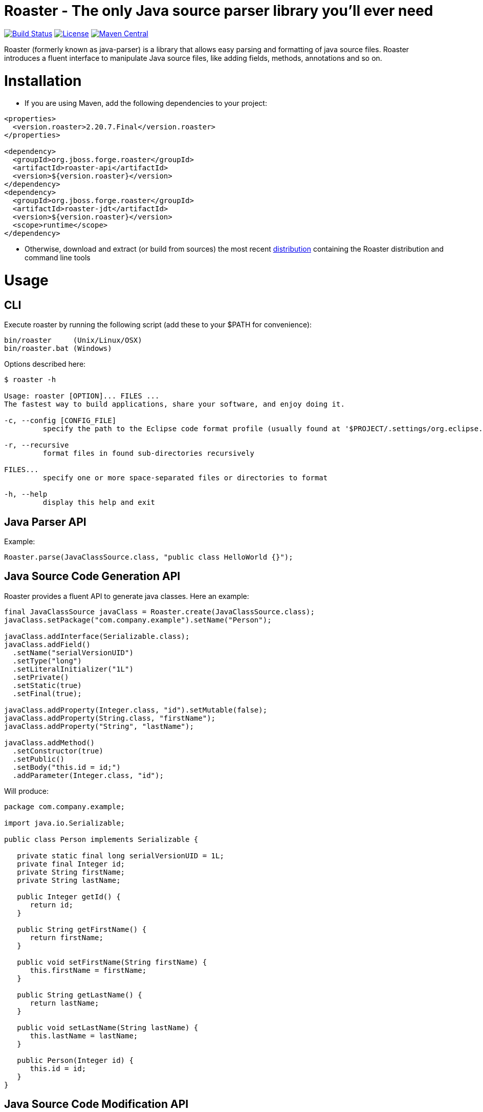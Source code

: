 Roaster - The only Java source parser library you'll ever need
===============================================================

image:https://travis-ci.org/forge/roaster.svg?branch=master["Build Status", link="https://travis-ci.org/forge/roaster"]
image:http://img.shields.io/:license-EPL-blue.svg["License", link="https://www.eclipse.org/legal/epl-v10.html"]
image:https://maven-badges.herokuapp.com/maven-central/org.jboss.forge.roaster/roaster-api/badge.svg["Maven Central", link="https://maven-badges.herokuapp.com/maven-central/org.jboss.forge.roaster/roaster-api"]

Roaster (formerly known as java-parser) is a library that allows easy parsing and formatting of java source files. 
Roaster introduces a fluent interface to manipulate Java source files, like adding fields, methods, annotations and so on.

Installation
============

* If you are using Maven, add the following dependencies to your project: 

```xml
<properties>
  <version.roaster>2.20.7.Final</version.roaster>
</properties>

<dependency>
  <groupId>org.jboss.forge.roaster</groupId>
  <artifactId>roaster-api</artifactId>
  <version>${version.roaster}</version>
</dependency>
<dependency>
  <groupId>org.jboss.forge.roaster</groupId>
  <artifactId>roaster-jdt</artifactId>
  <version>${version.roaster}</version>
  <scope>runtime</scope>
</dependency>
```

* Otherwise, download and extract (or build from sources) the most recent http://search.maven.org/#search|ga|1|a%3A%22roaster-distribution%22[distribution] containing the Roaster distribution and command line tools

Usage
=====

CLI
---
Execute roaster by running the following script (add these to your $PATH for convenience):

[source]
----
bin/roaster     (Unix/Linux/OSX)
bin/roaster.bat (Windows)
----

Options described here:

[source,cmd]
----
$ roaster -h

Usage: roaster [OPTION]... FILES ... 
The fastest way to build applications, share your software, and enjoy doing it. 

-c, --config [CONFIG_FILE]
	 specify the path to the Eclipse code format profile (usually found at '$PROJECT/.settings/org.eclipse.jdt.core.prefs') 

-r, --recursive
	 format files in found sub-directories recursively 

FILES... 
	 specify one or more space-separated files or directories to format 

-h, --help
	 display this help and exit 
----

Java Parser API
---------------

Example:
```java
Roaster.parse(JavaClassSource.class, "public class HelloWorld {}");
```

Java Source Code Generation API
-------------------------------

Roaster provides a fluent API to generate java classes. Here an example:

```java
final JavaClassSource javaClass = Roaster.create(JavaClassSource.class);
javaClass.setPackage("com.company.example").setName("Person");

javaClass.addInterface(Serializable.class);
javaClass.addField()
  .setName("serialVersionUID")
  .setType("long")
  .setLiteralInitializer("1L")
  .setPrivate()
  .setStatic(true)
  .setFinal(true);

javaClass.addProperty(Integer.class, "id").setMutable(false);
javaClass.addProperty(String.class, "firstName");
javaClass.addProperty("String", "lastName");

javaClass.addMethod()
  .setConstructor(true)
  .setPublic()
  .setBody("this.id = id;")
  .addParameter(Integer.class, "id");
```

Will produce:

```java
package com.company.example;

import java.io.Serializable;

public class Person implements Serializable {

   private static final long serialVersionUID = 1L;
   private final Integer id;
   private String firstName;
   private String lastName;

   public Integer getId() {
      return id;
   }

   public String getFirstName() {
      return firstName;
   }

   public void setFirstName(String firstName) {
      this.firstName = firstName;
   }

   public String getLastName() {
      return lastName;
   }

   public void setLastName(String lastName) {
      this.lastName = lastName;
   }

   public Person(Integer id) {
      this.id = id;
   }
}
```

Java Source Code Modification API
---------------------------------

Of course it is possible to mix both approaches (parser and writer) to modify Java code programmatically:

```java
JavaClassSource javaClass = 
  Roaster.parse(JavaClassSource.class, "public class SomeClass {}");
javaClass.addMethod()
  .setPublic()
  .setStatic(true)
  .setName("main")
  .setReturnTypeVoid()
  .setBody("System.out.println(\"Hello World\");")
  .addParameter("java.lang.String[]", "args");
System.out.println(javaClass);
```

JavaDoc creation and parsing
----------------------------
 
Here is an example on how to add JavaDoc to a class:

```java
JavaClassSource javaClass = 
  Roaster.parse(JavaClassSource.class, "public class SomeClass {}");
JavaDocSource javaDoc = javaClass.getJavaDoc();

javaDoc.setFullText("Full class documentation");
// or 
javaDoc.setText("Class documentation text");
javaDoc.addTagValue("@author","George Gastaldi");

System.out.println(javaClass);
```

Formatting the Java Source Code
-------------------------------

Roaster formats the Java Source Code by calling the `format()` method:

```java
String javaCode = "public class MyClass{ private String field;}";
String formattedCode = Roaster.format(javaCode);
System.out.println(formattedCode);
```

Parsing the java unit 
----------------------

The link:http://docs.oracle.com/javase/specs/jls/se7/html/jls-7.html#jls-7.3[Java Language Specification] allows you to define multiple classes in the same .java file. Roaster supports parsing the entire unit by calling the parseUnit() method:

```java
String javaCode = "public class MyClass{ private String field;} public class AnotherClass {}";

JavaUnit unit = Roaster.parseUnit(javaCode);

JavaClassSource myClass = unit.getGoverningType();
JavaClassSource anotherClass = (JavaClassSource) unit.getTopLevelTypes().get(1);
```


Validate Code Snippets
----------------------

Roaster validates Java snippets and reports as Problem objects by calling the `validateSnippet()` method: 

Example:
```java
List<Problem> problem = Roaster.validateSnippet("public class HelloWorld {}");
// problem.size() == 0

List<Problem> problem = Roaster.validateSnippet("public class MyClass {");
// problem.size() == 1 containing a new Problem("Syntax error, insert \"}\" to complete ClassBody", 21, 21, 1)

```

Building from sources
=====================

Just run `mvn clean install` to build the sources


Issue tracker
=============

https://issues.jboss.org/browse/ROASTER[ROASTER on JBossDeveloper]. You might need to log in, in order to view the issues.


Get in touch
============

Roaster uses the same forum and mailing lists as the http://forge.jboss.org/[JBoss Forge] project. See the http://forge.jboss.org/community[JBoss Forge Community] page.

* https://developer.jboss.org/en/forge[User forums]
* https://developer.jboss.org/en/forge/dev[Developer forums]


Related / Similar projects
==========================

For the writer part:

* https://github.com/square/javapoet[square/javapoet]


License
=======
http://www.eclipse.org/legal/epl-v10.html[Eclipse Public License - v 1.0]
